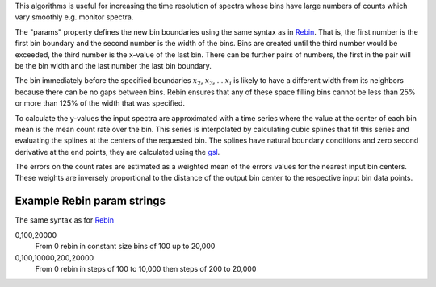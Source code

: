.. algorithm:: InterpolatingRebin

.. summary:: InterpolatingRebin

.. aliases:: InterpolatingRebin

.. usage:: InterpolatingRebin

.. properties:: InterpolatingRebin

This algorithms is useful for increasing the time resolution of spectra
whose bins have large numbers of counts which vary smoothly e.g. monitor
spectra.

The "params" property defines the new bin boundaries using the same
syntax as in `Rebin <Rebin>`__. That is, the first number is the first
bin boundary and the second number is the width of the bins. Bins are
created until the third number would be exceeded, the third number is
the x-value of the last bin. There can be further pairs of numbers, the
first in the pair will be the bin width and the last number the last bin
boundary.

The bin immediately before the specified boundaries :math:`x_2`,
:math:`x_3`, ... :math:`x_i` is likely to have a different width from
its neighbors because there can be no gaps between bins. Rebin ensures
that any of these space filling bins cannot be less than 25% or more
than 125% of the width that was specified.

To calculate the y-values the input spectra are approximated with a time
series where the value at the center of each bin mean is the mean count
rate over the bin. This series is interpolated by calculating cubic
splines that fit this series and evaluating the splines at the centers
of the requested bin. The splines have natural boundary conditions and
zero second derivative at the end points, they are calculated using the
`gsl <http://www.gnu.org/software/gsl/manual/html_node/Interpolation-Types.html>`__.

The errors on the count rates are estimated as a weighted mean of the
errors values for the nearest input bin centers. These weights are
inversely proportional to the distance of the output bin center to the
respective input bin data points.

Example Rebin param strings
~~~~~~~~~~~~~~~~~~~~~~~~~~~

The same syntax as for `Rebin <Rebin>`__

0,100,20000
    From 0 rebin in constant size bins of 100 up to 20,000
0,100,10000,200,20000
    From 0 rebin in steps of 100 to 10,000 then steps of 200 to 20,000

.. categories:: InterpolatingRebin